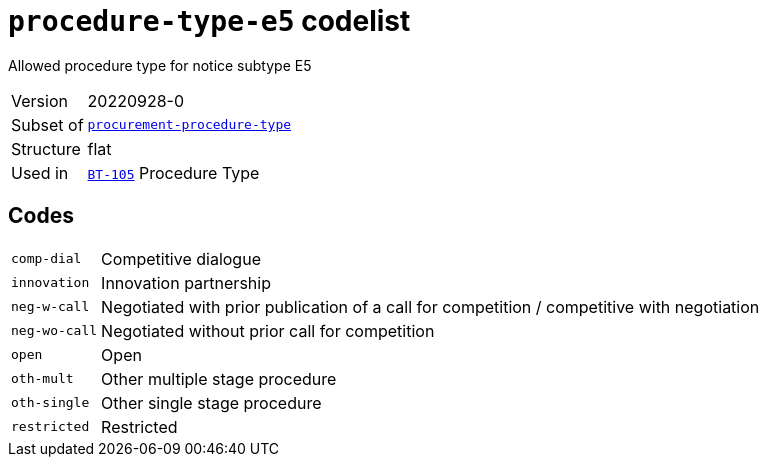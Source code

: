 = `procedure-type-e5` codelist
:navtitle: Codelists

Allowed procedure type for notice subtype E5
[horizontal]
Version:: 20220928-0
Subset of:: xref:code-lists/procurement-procedure-type.adoc[`procurement-procedure-type`]
Structure:: flat
Used in:: xref:business-terms/BT-105.adoc[`BT-105`] Procedure Type

== Codes
[horizontal]
  `comp-dial`::: Competitive dialogue
  `innovation`::: Innovation partnership
  `neg-w-call`::: Negotiated with prior publication of a call for competition / competitive with negotiation
  `neg-wo-call`::: Negotiated without prior call for competition
  `open`::: Open
  `oth-mult`::: Other multiple stage procedure
  `oth-single`::: Other single stage procedure
  `restricted`::: Restricted
